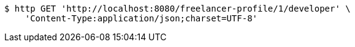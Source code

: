 [source,bash]
----
$ http GET 'http://localhost:8080/freelancer-profile/1/developer' \
    'Content-Type:application/json;charset=UTF-8'
----